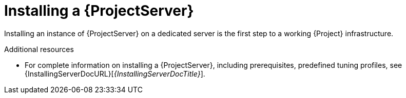 [id="installing-a-{project-context}-server_{context}"]
= Installing a {ProjectServer}

Installing an instance of {ProjectServer} on a dedicated server is the first step to a working {Project} infrastructure.
ifdef::satellite[]
You can install a {ProjectServer} in a connected or disconnected setup:

* Connected deployment is suitable for networked environments where your {ProjectServer} is connected to the Red{nbsp}Hat CDN.
* Disconnected deployment is suitable for high-security environments where direct Internet access is restricted or prohibited.

A disconnected {ProjectServer} is isolated from Red{nbsp}Hat CDN but you can still provision systems with the latest security updates, errata, packages, and other content.
You can use the following methods to import content to a disconnected {ProjectServer}:

Content ISO::
In this setup, you download ISO images with content from the Red{nbsp}Hat Customer Portal and extract them to {ProjectServer} or a local web server.
The content on {ProjectServer} is then synchronized locally.
+
This allows for complete network isolation of {ProjectServer}, however, the release frequency of content ISO images is around six weeks and not all product content is included.

Disconnected {Project} with {ISS}::
In this setup, you install a connected {ProjectServer} and export content from it to populate a disconnected {Project} using a storage device.
+
This allows for exporting both Red{nbsp}Hat provided and custom content at the frequency you choose, but requires deploying an additional server with a separate subscription.
endif::[]

.Additional resources
ifndef::satellite[]
* For complete information on installing a {ProjectServer}, including prerequisites, predefined tuning profiles, see {InstallingServerDocURL}[_{InstallingServerDocTitle}_].
endif::[]
ifdef::satellite[]
* For complete information on installing a {ProjectServer}, including prerequisites, predefined tuning profiles, see the following documents:
** {InstallingServerDocURL}[_{InstallingServerDocTitle}_] for installing in a connected network
** {InstallingServerDisconnectedDocURL}[_{InstallingServerDisconnectedDocTitle}_] for installing in a disconnected network
endif::[]

